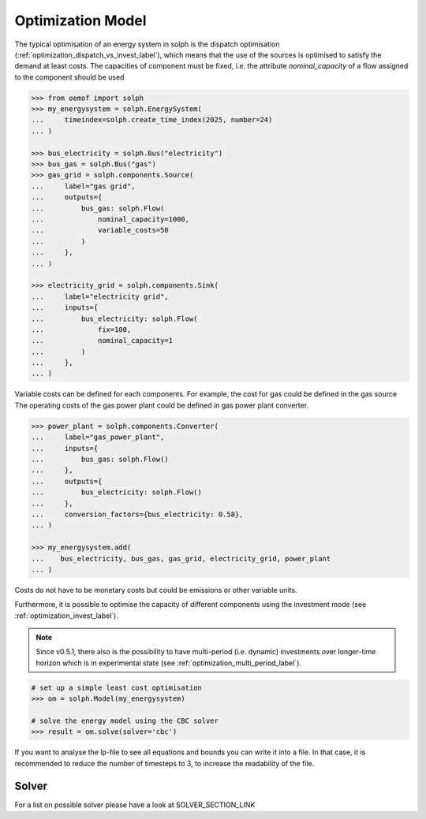 .. _basic_concepts_model_label:

~~~~~~~~~~~~~~~~~~
Optimization Model
~~~~~~~~~~~~~~~~~~

The typical optimisation of an energy system in solph is the dispatch
optimisation (:ref:`optimization_dispatch_vs_invest_label`), which means that
the use of the sources is optimised to satisfy the demand at least costs. The
capacities of component must be fixed, i.e. the attribute `nominal_capacity` of
a flow assigned to the component should be used

.. code-block:: python

    >>> from oemof import solph
    >>> my_energysystem = solph.EnergySystem(
    ...     timeindex=solph.create_time_index(2025, number=24)
    ... )

    >>> bus_electricity = solph.Bus("electricity")
    >>> bus_gas = solph.Bus("gas")
    >>> gas_grid = solph.components.Source(
    ...     label="gas grid",
    ...     outputs={
    ...         bus_gas: solph.Flow(
    ...             nominal_capacity=1000,
    ...             variable_costs=50
    ...         )
    ...     },
    ... )

    >>> electricity_grid = solph.components.Sink(
    ...     label="electricity grid",
    ...     inputs={
    ...         bus_electricity: solph.Flow(
    ...             fix=100,
    ...             nominal_capacity=1
    ...         )
    ...     },
    ... )

Variable costs can be defined for each components. For example, the cost for
gas could be defined in the gas source The operating costs of the gas power
plant could be defined in gas power plant converter.

.. code-block:: python

    >>> power_plant = solph.components.Converter(
    ...     label="gas_power_plant",
    ...     inputs={
    ...         bus_gas: solph.Flow()
    ...     },
    ...     outputs={
    ...         bus_electricity: solph.Flow()
    ...     },
    ...     conversion_factors={bus_electricity: 0.58},
    ... )

    >>> my_energysystem.add(
    ...    bus_electricity, bus_gas, gas_grid, electricity_grid, power_plant
    ... )

Costs do not have to be monetary costs but could be emissions or other variable
units.

Furthermore, it is possible to optimise the capacity of different components
using the investment mode (see :ref:`optimization_invest_label`).

.. note::

    Since v0.5.1, there also is the possibility to have multi-period (i.e. dynamic)
    investments over longer-time horizon which is in experimental state (see
    :ref:`optimization_multi_period_label`).

.. code-block:: python

    # set up a simple least cost optimisation
    >>> om = solph.Model(my_energysystem)

    # solve the energy model using the CBC solver
    >>> result = om.solve(solver='cbc')

If you want to analyse the lp-file to see all equations and bounds you can
write it into a file. In that case, it is recommended to reduce the number of
timesteps to 3, to increase the readability of the file.

Solver
------

For a list on possible solver please have a look at SOLVER_SECTION_LINK

..
   TODO Move/link the lp-file to the debugging section
